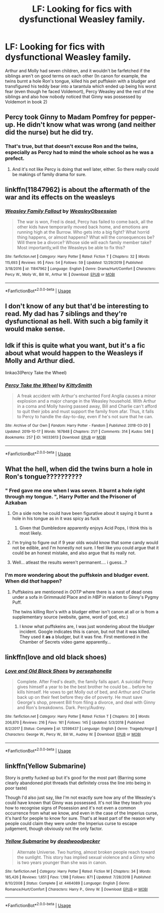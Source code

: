 #+TITLE: LF: Looking for fics with dysfunctional Weasley family.

* LF: Looking for fics with dysfunctional Weasley family.
:PROPERTIES:
:Score: 8
:DateUnix: 1581493898.0
:DateShort: 2020-Feb-12
:FlairText: Request
:END:
Arthur and Molly had seven children, and it wouldn't be farfetched if the siblings aren't on good terms on each other (In canon for example, the twins burnt a hole Ron's tongue, killed his pet puffskein with a bludger and transfigured his teddy bear into a tarantula which ended up being his worst fear (even though he faced Voldemort), Percy Weasley and the rest of the siblings and also how nobody noticed that Ginny was possessed by Voldemort in book 2)


** Percy took Ginny to Madam Pomfrey for pepper-up. He didn't know what was wrong (and neither did the nurse) but he did try.
:PROPERTIES:
:Author: rosemarjoram
:Score: 15
:DateUnix: 1581528294.0
:DateShort: 2020-Feb-12
:END:

*** That's true, but that doesn't excuse Ron and the twins, especially as Percy had to mind the whole school as he was a prefect.
:PROPERTIES:
:Score: 3
:DateUnix: 1581528915.0
:DateShort: 2020-Feb-12
:END:

**** And it's not like Percy is doing that well later, either. So there really could be makings of family drama for sure.
:PROPERTIES:
:Author: rosemarjoram
:Score: 6
:DateUnix: 1581529349.0
:DateShort: 2020-Feb-12
:END:


** linkffn(11847962) is about the aftermath of the war and its effects on the weasleys
:PROPERTIES:
:Author: Creatables
:Score: 3
:DateUnix: 1581497917.0
:DateShort: 2020-Feb-12
:END:

*** [[https://www.fanfiction.net/s/11847962/1/][*/Weasley Family Fallout/*]] by [[https://www.fanfiction.net/u/7210680/WeasleyObsession][/WeasleyObsession/]]

#+begin_quote
  The war is won, Fred is dead, Percy has failed to come back, all the other kids have temporarily moved back home, and emotions are running high at the Burrow. Who gets into a big fight? What horrid thing happens, or almost happens? What will the consequences be? Will there be a divorce? Whose side will each family member take? Most importantly,will the Weasleys be able to fix this?
#+end_quote

^{/Site/:} ^{fanfiction.net} ^{*|*} ^{/Category/:} ^{Harry} ^{Potter} ^{*|*} ^{/Rated/:} ^{Fiction} ^{T} ^{*|*} ^{/Chapters/:} ^{32} ^{*|*} ^{/Words/:} ^{115,693} ^{*|*} ^{/Reviews/:} ^{95} ^{*|*} ^{/Favs/:} ^{54} ^{*|*} ^{/Follows/:} ^{59} ^{*|*} ^{/Updated/:} ^{12/29/2019} ^{*|*} ^{/Published/:} ^{3/18/2016} ^{*|*} ^{/id/:} ^{11847962} ^{*|*} ^{/Language/:} ^{English} ^{*|*} ^{/Genre/:} ^{Drama/Hurt/Comfort} ^{*|*} ^{/Characters/:} ^{Percy} ^{W.,} ^{Molly} ^{W.,} ^{Bill} ^{W.,} ^{Arthur} ^{W.} ^{*|*} ^{/Download/:} ^{[[http://www.ff2ebook.com/old/ffn-bot/index.php?id=11847962&source=ff&filetype=epub][EPUB]]} ^{or} ^{[[http://www.ff2ebook.com/old/ffn-bot/index.php?id=11847962&source=ff&filetype=mobi][MOBI]]}

--------------

*FanfictionBot*^{2.0.0-beta} | [[https://github.com/tusing/reddit-ffn-bot/wiki/Usage][Usage]]
:PROPERTIES:
:Author: FanfictionBot
:Score: 2
:DateUnix: 1581497940.0
:DateShort: 2020-Feb-12
:END:


** I don't know of any but that'd be interesting to read. My dad has 7 siblings and they're dysfunctional as hell. With such a big family it would make sense.
:PROPERTIES:
:Author: jsoto09
:Score: 4
:DateUnix: 1581525609.0
:DateShort: 2020-Feb-12
:END:


** Idk if this is quite what you want, but it's a fic about what would happen to the Weasleys if Molly and Arthur died.

linkao3(Percy Take the Wheel)
:PROPERTIES:
:Author: poondi
:Score: 4
:DateUnix: 1581541452.0
:DateShort: 2020-Feb-13
:END:

*** [[https://archiveofourown.org/works/14033613][*/Percy Take the Wheel/*]] by [[https://www.archiveofourown.org/users/KittySmith/pseuds/KittySmith][/KittySmith/]]

#+begin_quote
  A freak accident with Arthur's enchanted Ford Anglia causes a minor explosion and a major change in the Weasley household. With Arthur in a coma and Molly having passed away, Bill and Charlie can't afford to quit their jobs and must support the family from afar. Thus, it falls to Percy to handle the day-to-day, even if he's not sure that he can.
#+end_quote

^{/Site/:} ^{Archive} ^{of} ^{Our} ^{Own} ^{*|*} ^{/Fandom/:} ^{Harry} ^{Potter} ^{-} ^{Fandom} ^{*|*} ^{/Published/:} ^{2018-03-20} ^{*|*} ^{/Updated/:} ^{2019-10-17} ^{*|*} ^{/Words/:} ^{167848} ^{*|*} ^{/Chapters/:} ^{21/?} ^{*|*} ^{/Comments/:} ^{314} ^{*|*} ^{/Kudos/:} ^{546} ^{*|*} ^{/Bookmarks/:} ^{257} ^{*|*} ^{/ID/:} ^{14033613} ^{*|*} ^{/Download/:} ^{[[https://archiveofourown.org/downloads/14033613/Percy%20Take%20the%20Wheel.epub?updated_at=1576284571][EPUB]]} ^{or} ^{[[https://archiveofourown.org/downloads/14033613/Percy%20Take%20the%20Wheel.mobi?updated_at=1576284571][MOBI]]}

--------------

*FanfictionBot*^{2.0.0-beta} | [[https://github.com/tusing/reddit-ffn-bot/wiki/Usage][Usage]]
:PROPERTIES:
:Author: FanfictionBot
:Score: 6
:DateUnix: 1581541469.0
:DateShort: 2020-Feb-13
:END:


** What the hell, when did the twins burn a hole in Ron's tongue??????????
:PROPERTIES:
:Author: FremioneLove101
:Score: 3
:DateUnix: 1581531490.0
:DateShort: 2020-Feb-12
:END:

*** " Fred gave me one when I was seven. It burnt a hole right through my tongue. ", Harry Potter and the Prisoner of Azkaban
:PROPERTIES:
:Score: 3
:DateUnix: 1581531757.0
:DateShort: 2020-Feb-12
:END:

**** On a side note he could have been figurative about it saying it burnt a hole in his tongue as in it was spicy as fuck
:PROPERTIES:
:Author: flingerdinger
:Score: 6
:DateUnix: 1581547816.0
:DateShort: 2020-Feb-13
:END:

***** Given that Dumbledore apparently enjoys Acid Pops, I think this is most likely.
:PROPERTIES:
:Author: CryptidGrimnoir
:Score: 3
:DateUnix: 1581601183.0
:DateShort: 2020-Feb-13
:END:


**** I'm trying to figure out if 9 year olds would know that some candy would not be edible, and I'm honestly not sure. I feel like you could argue that it could be an honest mistake, and also argue that its really not.
:PROPERTIES:
:Author: poondi
:Score: 4
:DateUnix: 1581541251.0
:DateShort: 2020-Feb-13
:END:


**** Well... atleast the results weren't permanent.... i guess...?
:PROPERTIES:
:Author: FremioneLove101
:Score: 2
:DateUnix: 1581540490.0
:DateShort: 2020-Feb-13
:END:


*** I'm more wondering about the puffskein and bludger event. When did /that/ happen?
:PROPERTIES:
:Author: ShredofInsanity
:Score: 4
:DateUnix: 1581546264.0
:DateShort: 2020-Feb-13
:END:

**** Puffskeins are mentioned in /OOTP/ where there is a nest of dead ones under a sofa in Grimmauld Place and in /HBP/ in relation to Ginny's Pygmy Puff.

The twins killing Ron's with a bludger either isn't canon at all or is from a supplementary source (website, game, word of god, etc.)
:PROPERTIES:
:Author: jeffala
:Score: 4
:DateUnix: 1581553860.0
:DateShort: 2020-Feb-13
:END:

***** I know what puffskeins are, I was just wondering about the bludger incident. Google indicates this is canon, but not that it was killed. They used it *as* a bludger, but it was fine. First mentioned in the Chamber of Secrets video game apparently...
:PROPERTIES:
:Author: ShredofInsanity
:Score: 4
:DateUnix: 1581560875.0
:DateShort: 2020-Feb-13
:END:


** linkffn(love and old black shoes)
:PROPERTIES:
:Score: 2
:DateUnix: 1581563170.0
:DateShort: 2020-Feb-13
:END:

*** [[https://www.fanfiction.net/s/12598437/1/][*/Love and Old Black Shoes/*]] by [[https://www.fanfiction.net/u/4777197/persephonella][/persephonella/]]

#+begin_quote
  Complete. After Fred's death, the family falls apart. A suicidal Percy gives himself a year to be the best brother he could be... before he kills himself. He vows to get Molly out of bed, and Arthur and Charlie back up on their feet before they die of poverty. He must save George's shop, prevent Bill from filing a divorce, and deal with Ginny and Ron's breakdowns. Dark. Percy/Audrey.
#+end_quote

^{/Site/:} ^{fanfiction.net} ^{*|*} ^{/Category/:} ^{Harry} ^{Potter} ^{*|*} ^{/Rated/:} ^{Fiction} ^{T} ^{*|*} ^{/Chapters/:} ^{30} ^{*|*} ^{/Words/:} ^{206,870} ^{*|*} ^{/Reviews/:} ^{216} ^{*|*} ^{/Favs/:} ^{161} ^{*|*} ^{/Follows/:} ^{145} ^{*|*} ^{/Updated/:} ^{5/3/2018} ^{*|*} ^{/Published/:} ^{8/2/2017} ^{*|*} ^{/Status/:} ^{Complete} ^{*|*} ^{/id/:} ^{12598437} ^{*|*} ^{/Language/:} ^{English} ^{*|*} ^{/Genre/:} ^{Tragedy/Angst} ^{*|*} ^{/Characters/:} ^{George} ^{W.,} ^{Percy} ^{W.,} ^{Bill} ^{W.,} ^{Audrey} ^{W.} ^{*|*} ^{/Download/:} ^{[[http://www.ff2ebook.com/old/ffn-bot/index.php?id=12598437&source=ff&filetype=epub][EPUB]]} ^{or} ^{[[http://www.ff2ebook.com/old/ffn-bot/index.php?id=12598437&source=ff&filetype=mobi][MOBI]]}

--------------

*FanfictionBot*^{2.0.0-beta} | [[https://github.com/tusing/reddit-ffn-bot/wiki/Usage][Usage]]
:PROPERTIES:
:Author: FanfictionBot
:Score: 3
:DateUnix: 1581563183.0
:DateShort: 2020-Feb-13
:END:


** linkffn(Yellow Submarine)

Story is pretty fucked up but it's good for the most part (Barring some clearly abandoned plot threads that definitely cross the line into being in poor taste)

Though I'd also just say, like I'm not exactly sure how any of the Weasley's could have known that Ginny was possessed. It's not like they teach you how to recognise signs of Posession and it's not even a common occurrence from what we know, and even in the case of the Imperius curse, it's hard for people to know for sure. That's at least part of the reason why people could claim they were under the Imperius curse to escape judgement, though obviously not the only factor.
:PROPERTIES:
:Author: AneurysmIncoming
:Score: 2
:DateUnix: 1581600615.0
:DateShort: 2020-Feb-13
:END:

*** [[https://www.fanfiction.net/s/4464089/1/][*/Yellow Submarine/*]] by [[https://www.fanfiction.net/u/386600/deadwoodpecker][/deadwoodpecker/]]

#+begin_quote
  Alternate Universe. Two hurting, almost broken people reach toward the sunlight. This story has implied sexual violence and a Ginny who is two years younger than she was in canon.
#+end_quote

^{/Site/:} ^{fanfiction.net} ^{*|*} ^{/Category/:} ^{Harry} ^{Potter} ^{*|*} ^{/Rated/:} ^{Fiction} ^{M} ^{*|*} ^{/Chapters/:} ^{34} ^{*|*} ^{/Words/:} ^{185,426} ^{*|*} ^{/Reviews/:} ^{1,651} ^{*|*} ^{/Favs/:} ^{1,198} ^{*|*} ^{/Follows/:} ^{871} ^{*|*} ^{/Updated/:} ^{7/28/2018} ^{*|*} ^{/Published/:} ^{8/10/2008} ^{*|*} ^{/Status/:} ^{Complete} ^{*|*} ^{/id/:} ^{4464089} ^{*|*} ^{/Language/:} ^{English} ^{*|*} ^{/Genre/:} ^{Romance/Hurt/Comfort} ^{*|*} ^{/Characters/:} ^{Harry} ^{P.,} ^{Ginny} ^{W.} ^{*|*} ^{/Download/:} ^{[[http://www.ff2ebook.com/old/ffn-bot/index.php?id=4464089&source=ff&filetype=epub][EPUB]]} ^{or} ^{[[http://www.ff2ebook.com/old/ffn-bot/index.php?id=4464089&source=ff&filetype=mobi][MOBI]]}

--------------

*FanfictionBot*^{2.0.0-beta} | [[https://github.com/tusing/reddit-ffn-bot/wiki/Usage][Usage]]
:PROPERTIES:
:Author: FanfictionBot
:Score: 1
:DateUnix: 1581600635.0
:DateShort: 2020-Feb-13
:END:
